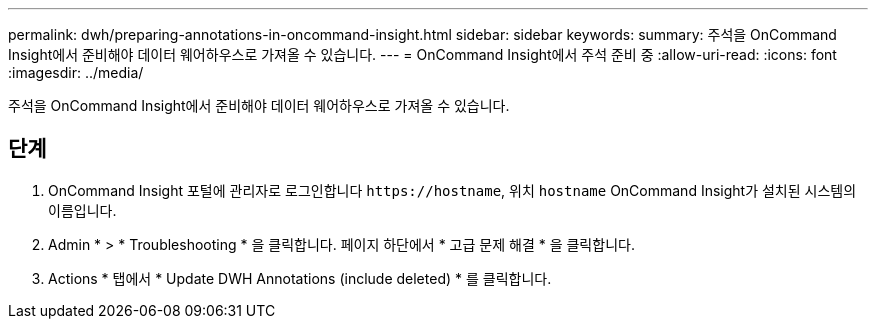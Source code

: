 ---
permalink: dwh/preparing-annotations-in-oncommand-insight.html 
sidebar: sidebar 
keywords:  
summary: 주석을 OnCommand Insight에서 준비해야 데이터 웨어하우스로 가져올 수 있습니다. 
---
= OnCommand Insight에서 주석 준비 중
:allow-uri-read: 
:icons: font
:imagesdir: ../media/


[role="lead"]
주석을 OnCommand Insight에서 준비해야 데이터 웨어하우스로 가져올 수 있습니다.



== 단계

. OnCommand Insight 포털에 관리자로 로그인합니다 `+https://hostname+`, 위치 `hostname` OnCommand Insight가 설치된 시스템의 이름입니다.
. Admin * > * Troubleshooting * 을 클릭합니다. 페이지 하단에서 * 고급 문제 해결 * 을 클릭합니다.
. Actions * 탭에서 * Update DWH Annotations (include deleted) * 를 클릭합니다.

